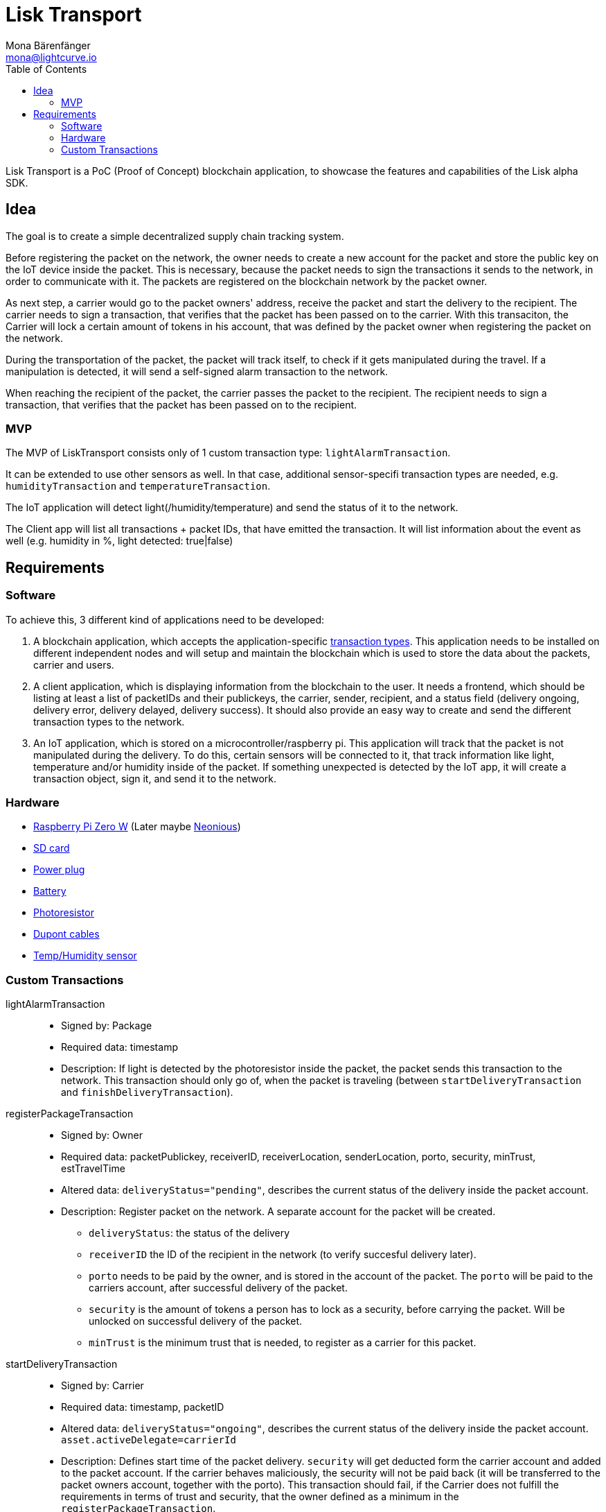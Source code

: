 = Lisk Transport
Mona Bärenfänger <mona@lightcurve.io>
:toc:

Lisk Transport is a PoC (Proof of Concept) blockchain application, to showcase the features and capabilities of the Lisk alpha SDK.

== Idea

The goal is to create a simple decentralized supply chain tracking system.

Before registering the packet on the network, the owner needs to create a new account for the packet and store the public key on the IoT device inside the packet.
This is necessary, because the packet needs to sign the transactions it sends to the network, in order to communicate with it.
The packets are registered on the blockchain network by the packet owner.

As next step, a carrier would go to the packet owners' address, receive the packet and start the delivery to the recipient.
The carrier needs to sign a transaction, that verifies that the packet has been passed on to the carrier.
With this transaciton, the Carrier will lock a certain amount of tokens in his account, that was defined by the packet owner when registering the packet on the network.

During the transportation of the packet, the packet will track itself, to check if it gets manipulated during the travel.
If a manipulation is detected, it will send a self-signed alarm transaction to the network.

When reaching the recipient of the packet, the carrier passes the packet to the recipient.
The recipient needs to sign a transaction, that verifies that the packet has been passed on to the recipient.

=== MVP

The MVP of LiskTransport consists only of 1 custom transaction type: `lightAlarmTransaction`.

It can be extended to use other sensors as well.
In that case, additional sensor-specifi transaction types are needed, e.g. `humidityTransaction` and `temperatureTransaction`.

The IoT application will detect light(/humidity/temperature) and send the status of it to the network.

The Client app will list all transactions + packet IDs, that have emitted the transaction.
It will list information about the event as well (e.g. humidity in %, light detected: true|false)

== Requirements

=== Software

To achieve this, 3 different kind of applications need to be developed:

. A blockchain application, which accepts the application-specific <<_custom_transactions, transaction types>>.
This application needs to be installed on different independent nodes and will setup and maintain the blockchain which is used to store the data about the packets, carrier and users.
. A client application, which is displaying information from the blockchain to the user.
It needs a frontend, which should be listing at least a list of packetIDs and their publickeys, the carrier, sender, recipient, and a status field (delivery ongoing, delivery error, delivery delayed, delivery success).
It should also provide an easy way to create and send the different transaction types to the network.
. An IoT application, which is stored on a microcontroller/raspberry pi. This application will track that the packet is not manipulated during the delivery.
To do this, certain sensors will be connected to it, that track information like light, temperature and/or humidity inside of the packet.
If something unexpected is detected by the IoT app, it will create a transaction object, sign it, and send it to the network.

=== Hardware

* https://buyzero.de/collections/raspberry-pi-zero-kits/products/raspberry-pi-zero-w?variant=38399156114[Raspberry Pi Zero W] (Later maybe https://www.neonious.com/neoniousOne[Neonious])
* https://www.raspberrypi.org/documentation/installation/sd-cards.md[SD card]
* https://www.digikey.de/product-detail/de/raspberry-pi/RPI%2520USB-C%2520POWER%2520SUPPLY%2520BLACK%2520EU/1690-RPIUSB-CPOWERSUPPLYBLACKEU-ND/10258762?utm_adgroup=AC+DC+Desktop%2C+Wall+Adapters&mkwid=sqB225Odq&pcrid=282621978632&pkw=&pmt=&pdv=c&productid=10258762&slid=&gclid=EAIaIQobChMIwp2s46zs5AIVTOh3Ch2muQtuEAQYASABEgJUMvD_BwE[Power plug]
* https://www.conrad.de/de/p/raspberry-pi-erweiterungs-platine-s-usv-akku-300mah-raspberry-pi-2-b-raspberry-pi-3-b-raspberry-pi-a-raspberry-1539577.html?WT.mc_id=google_pla&WT.srch=1&ef_id=EAIaIQobChMI8NLb6eDp5AIVgc13Ch3RpwMGEAQYByABEgIN3_D_BwE:G:s&gclid=EAIaIQobChMI8NLb6eDp5AIVgc13Ch3RpwMGEAQYByABEgIN3_D_BwE&hk=SEM&s_kwcid=AL!222!3!367270211499!!!g[Battery]
* https://www.amazon.de/PEMENOL-Fotowiderstand-Anschl%C3%BCsse-Photodetektor-Comperator/dp/B07DP1YM5X/ref=sr_1_1?keywords=ldr+modul&qid=1569485546&s=gateway&sr=8-1[Photoresistor]
* https://www.amazon.de/Female-Female-Male-Female-Male-Male-Steckbr%C3%BCcken-Drahtbr%C3%BCcken-bunt/dp/B01EV70C78/ref=sr_1_5?keywords=dupont+kabel&qid=1569485735&s=gateway&sr=8-5[Dupont cables]
* https://www.amazon.de/AZDelivery-AM2302-Temperatursensor-Luftfeuchtigkeitssensor-Arduino/dp/B06XF4TNT9/ref=sr_1_1_sspa?crid=35G9VO3PY15BQ&keywords=dht22&qid=1569485584&s=gateway&sprefix=dht%2Caps%2C153&sr=8-1-spons&psc=1&smid=A1X7QLRQH87QA3&spLa=ZW5jcnlwdGVkUXVhbGlmaWVyPUEzOE1YSzU4WlBZUDdVJmVuY3J5cHRlZElkPUEwODAwMjUwMUNNRkdEQUNQUTJYUCZlbmNyeXB0ZWRBZElkPUEwNzEwNjA5VTJNSlFXNjM5RzAzJndpZGdldE5hbWU9c3BfYXRmJmFjdGlvbj1jbGlja1JlZGlyZWN0JmRvTm90TG9nQ2xpY2s9dHJ1ZQ==[Temp/Humidity sensor]


=== Custom Transactions

lightAlarmTransaction::
* Signed by: Package
* Required data: timestamp
* Description: If light is detected by the photoresistor inside the packet, the packet sends this transaction to the network.
This transaction should only go of, when the packet is traveling (between `startDeliveryTransaction` and `finishDeliveryTransaction`).

registerPackageTransaction::
* Signed by: Owner
* Required data: packetPublickey, receiverID, receiverLocation, senderLocation, porto, security, minTrust, estTravelTime
* Altered data: `deliveryStatus="pending"`, describes the current status of the delivery inside the packet account.
* Description: Register packet on the network.
A separate account for the packet will be created.
** `deliveryStatus`: the status of the delivery
** `receiverID` the ID of the recipient in the network (to verify succesful delivery later).
** `porto` needs to be paid by the owner, and is stored in the account of the packet.
The `porto` will be paid to the carriers account, after successful delivery of the packet.
** `security` is the amount of tokens a person has to lock as a security, before carrying the packet.
Will be unlocked on successful delivery of the packet.
** `minTrust` is the minimum trust that is needed, to register as a carrier for this packet.

startDeliveryTransaction::
* Signed by: Carrier
* Required data: timestamp, packetID
* Altered data: `deliveryStatus="ongoing"`, describes the current status of the delivery inside the packet account.
`asset.activeDelegate=carrierId`
* Description: Defines start time of the packet delivery.
`security` will get deducted form the carrier account and added to the packet account.
If the carrier behaves maliciously, the security will not be paid back (it will be transferred to the packet owners account, together with the porto).
This transaction should fail, if the Carrier does not fulfill the requirements in terms of trust and security, that the owner defined as a minimum in the `registerPackageTransaction`.

finishDeliveryTransaction::
* Signed by: Recipient
* Required data: timestamp, packetID, status
* Altered data: `deliveryStatus="successful|failed"`, describes the status of the delivery inside the packet account.
** `successful` if packet was delivered in estimated timespan.
** `failed`, if the packet does not arrive.
* Description: Defines end time of the packet delivery.
** If the delivery is successful:
*** The Carrier receives the porto tokens on successful transportation of the packet.
*** The Carrier receives a certain amount of trust-points.
** If the delivery fails, the Carrier can be punished:
*** Security tokens and Porto will be transferred to packet Owner
*** Deduction of trust points from the Carrier

